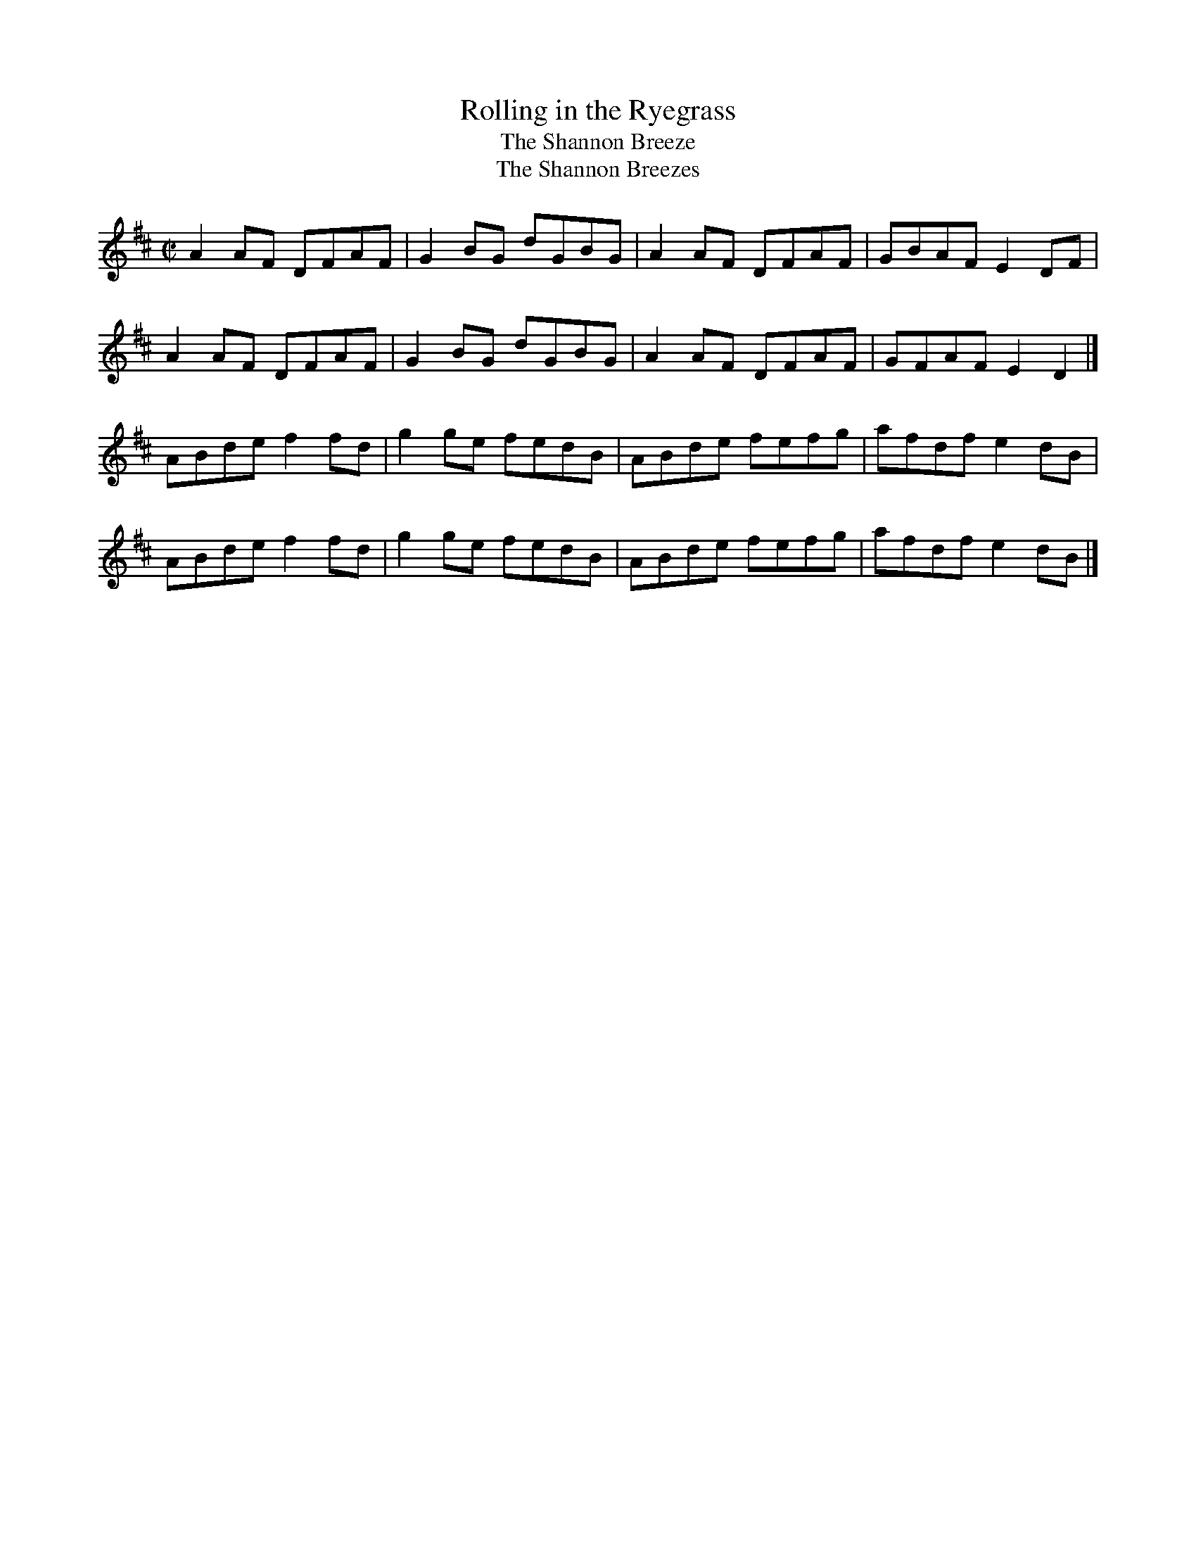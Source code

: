 X: 112
T:Rolling in the Ryegrass
T:Shannon Breeze, The
T:Shannon Breezes, The
M:C|
L:1/8
R:Reel
K:D
A2AF DFAF|G2BG dGBG|A2AF DFAF|GBAF E2DF|!
A2AF DFAF|G2BG dGBG|A2AF DFAF|GFAF E2D2|]!
ABde f2fd|g2ge fedB|ABde fefg|afdf e2dB|!
ABde f2fd|g2ge fedB|ABde fefg|afdf e2dB|]!
